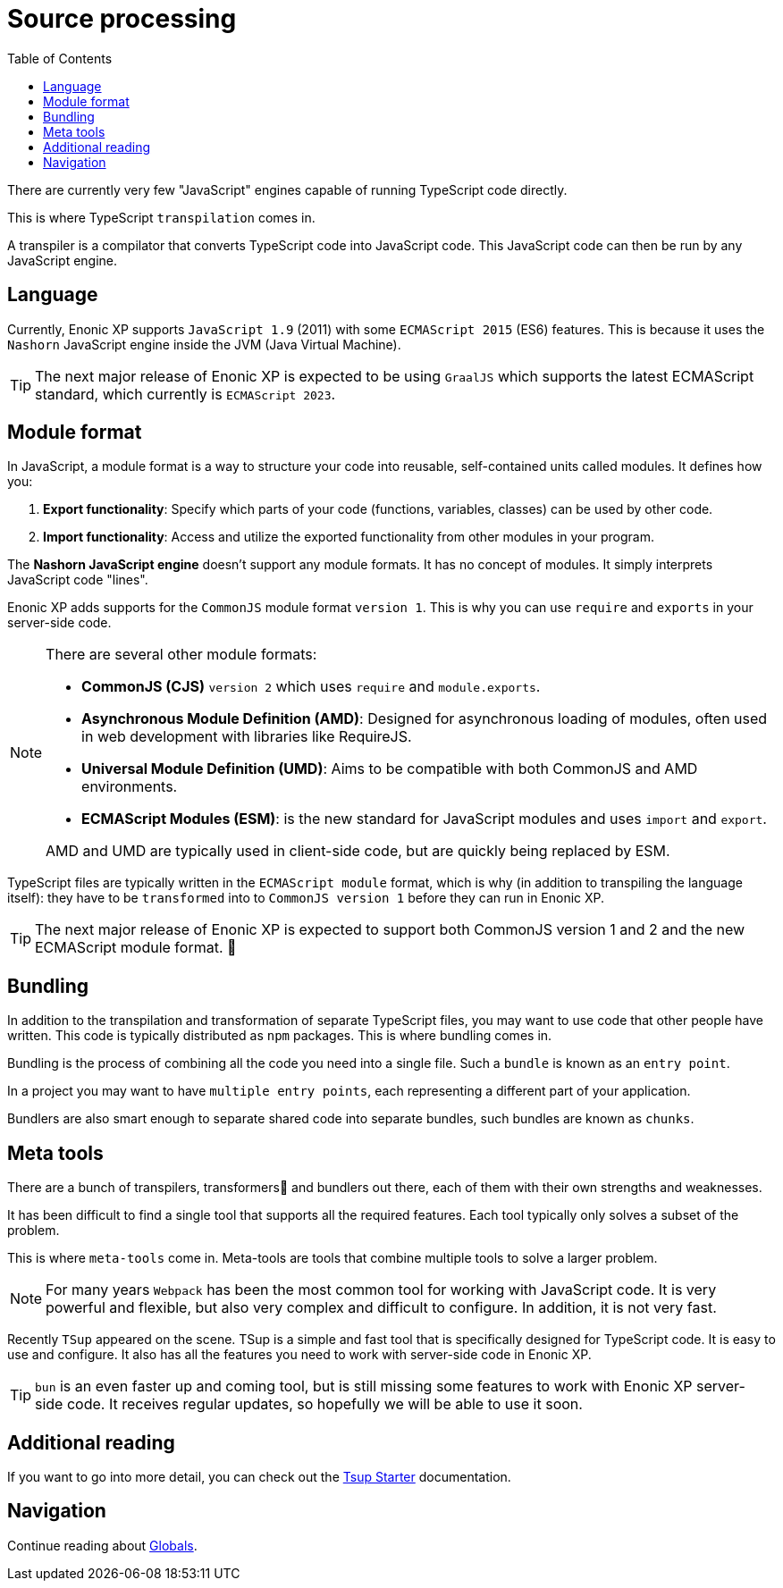 = Source processing
:toc: right

There are currently very few "JavaScript" engines capable of running TypeScript code directly.

This is where TypeScript `transpilation` comes in.

A transpiler is a compilator that converts TypeScript code into JavaScript code. This JavaScript code can then be run by any JavaScript engine.

== Language

Currently, Enonic XP supports `JavaScript 1.9` (2011) with some `ECMAScript 2015` (ES6) features. This is because it uses the `Nashorn` JavaScript engine inside the JVM (Java Virtual Machine).

TIP: The next major release of Enonic XP is expected to be using `GraalJS` which supports the latest ECMAScript standard, which currently is `ECMAScript 2023`.

== Module format

In JavaScript, a module format is a way to structure your code into reusable, self-contained units called modules. It defines how you:

1. *Export functionality*: Specify which parts of your code (functions, variables, classes) can be used by other code.
2. *Import functionality*: Access and utilize the exported functionality from other modules in your program.

The *Nashorn JavaScript engine* doesn't support any module formats. It has no concept of modules. It simply interprets JavaScript code "lines".

Enonic XP adds supports for the `CommonJS` module format `version 1`. This is why you can use `require` and `exports` in your server-side code.

[NOTE]
--
There are several other module formats:

* *CommonJS (CJS)* `version 2` which uses `require` and `module.exports`.
* *Asynchronous Module Definition (AMD)*: Designed for asynchronous loading of modules, often used in web development with libraries like RequireJS.
* *Universal Module Definition (UMD)*: Aims to be compatible with both CommonJS and AMD environments.
* *ECMAScript Modules (ESM)*: is the new standard for JavaScript modules and uses `import` and `export`.

AMD and UMD are typically used in client-side code, but are quickly being replaced by ESM.
--

TypeScript files are typically written in the `ECMAScript module` format, which is why (in addition to transpiling the language itself): they have to be `transformed` into to `CommonJS version 1` before they can run in Enonic XP.

TIP: The next major release of Enonic XP is expected to support both CommonJS version 1 and 2 and the new ECMAScript module format. 🎉

== Bundling

In addition to the transpilation and transformation of separate TypeScript files, you may want to use code that other people have written. This code is typically distributed as `npm` packages. This is where bundling comes in.

Bundling is the process of combining all the code you need into a single file. Such a `bundle` is known as an `entry point`.

In a project you may want to have `multiple entry points`, each representing a different part of your application.

Bundlers are also smart enough to separate shared code into separate bundles, such bundles are known as `chunks`.

== Meta tools

There are a bunch of transpilers, transformers🤖 and bundlers out there, each of them with their own strengths and weaknesses.

It has been difficult to find a single tool that supports all the required features. Each tool typically only solves a subset of the problem.

This is where `meta-tools` come in. Meta-tools are tools that combine multiple tools to solve a larger problem.

NOTE: For many years `Webpack` has been the most common tool for working with JavaScript code. It is very powerful and flexible, but also very complex and difficult to configure. In addition, it is not very fast.

Recently `TSup` appeared on the scene. TSup is a simple and fast tool that is specifically designed for TypeScript code. It is easy to use and configure. It also has all the features you need to work with server-side code in Enonic XP.

TIP: `bun` is an even faster up and coming tool, but is still missing some features to work with Enonic XP server-side code. It receives regular updates, so hopefully we will be able to use it soon.

== Additional reading

If you want to go into more detail, you can check out the https://developer.enonic.com/docs/tsup-starter[Tsup Starter] documentation.

== Navigation

Continue reading about <<globals#,Globals>>.
